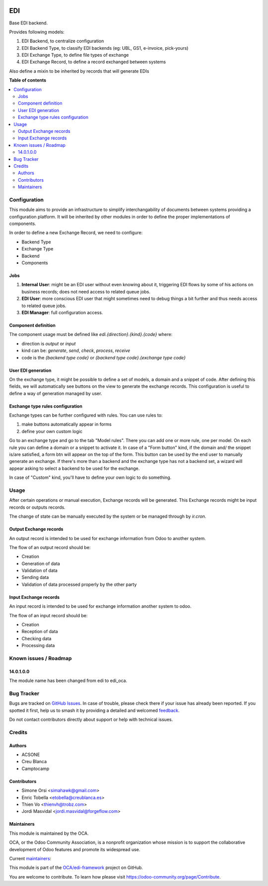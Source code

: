 .. image:: https://odoo-community.org/readme-banner-image
   :target: https://odoo-community.org/get-involved?utm_source=readme
   :alt: Odoo Community Association

===
EDI
===

.. 
   !!!!!!!!!!!!!!!!!!!!!!!!!!!!!!!!!!!!!!!!!!!!!!!!!!!!
   !! This file is generated by oca-gen-addon-readme !!
   !! changes will be overwritten.                   !!
   !!!!!!!!!!!!!!!!!!!!!!!!!!!!!!!!!!!!!!!!!!!!!!!!!!!!
   !! source digest: sha256:a2b867fe68dca92d561fd3cc47d711b1d8a510f21fa95e98e2712d469f4784bf
   !!!!!!!!!!!!!!!!!!!!!!!!!!!!!!!!!!!!!!!!!!!!!!!!!!!!

.. |badge1| image:: https://img.shields.io/badge/maturity-Beta-yellow.png
    :target: https://odoo-community.org/page/development-status
    :alt: Beta
.. |badge2| image:: https://img.shields.io/badge/license-LGPL--3-blue.png
    :target: http://www.gnu.org/licenses/lgpl-3.0-standalone.html
    :alt: License: LGPL-3
.. |badge3| image:: https://img.shields.io/badge/github-OCA%2Fedi--framework-lightgray.png?logo=github
    :target: https://github.com/OCA/edi-framework/tree/16.0/edi_oca
    :alt: OCA/edi-framework
.. |badge4| image:: https://img.shields.io/badge/weblate-Translate%20me-F47D42.png
    :target: https://translation.odoo-community.org/projects/edi-framework-16-0/edi-framework-16-0-edi_oca
    :alt: Translate me on Weblate
.. |badge5| image:: https://img.shields.io/badge/runboat-Try%20me-875A7B.png
    :target: https://runboat.odoo-community.org/builds?repo=OCA/edi-framework&target_branch=16.0
    :alt: Try me on Runboat

|badge1| |badge2| |badge3| |badge4| |badge5|

Base EDI backend.

Provides following models:

1. EDI Backend, to centralize configuration
2. EDI Backend Type, to classify EDI backends (eg: UBL, GS1, e-invoice, pick-yours)
3. EDI Exchange Type, to define file types of exchange
4. EDI Exchange Record, to define a record exchanged between systems

Also define a mixin to be inherited by records that will generate EDIs

**Table of contents**

.. contents::
   :local:

Configuration
=============

This module aims to provide an infrastructure to simplify interchangability of documents
between systems providing a configuration platform.
It will be inherited by other modules in order to define the proper implementations of
components.

In order to define a new Exchange Record, we need to configure:

* Backend Type
* Exchange Type
* Backend
* Components

Jobs
~~~~

#. **Internal User**: might be an EDI user without even knowing about it, triggering EDI flows by some of his actions on business records; does not need access to related queue jobs.

#. **EDI User**: more conscious EDI user that might sometimes need to debug things a bit further and thus needs access to related queue jobs.

#. **EDI Manager**: full configuration access.

Component definition
~~~~~~~~~~~~~~~~~~~~

The component usage must be defined like `edi.{direction}.{kind}.{code}` where:

* direction is `output` or `input`
* kind can be: `generate`, `send`, `check`, `process`, `receive`
* code is the `{backend type code}` or `{backend type code}.{exchange type code}`

User EDI generation
~~~~~~~~~~~~~~~~~~~

On the exchange type, it might be possible to define a set of models, a domain and a
snippet of code.
After defining this fields, we will automatically see buttons on the view to generate
the exchange records.
This configuration is useful to define a way of generation managed by user.


Exchange type rules configuration
~~~~~~~~~~~~~~~~~~~~~~~~~~~~~~~~~

Exchange types can be further configured with rules.
You can use rules to:

1. make buttons automatically appear in forms
2. define your own custom logic

Go to an exchange type and go to the tab "Model rules".
There you can add one or more rule, one per model.
On each rule you can define a domain or a snippet to activate it.
In case of a "Form button" kind, if the domain and/ the snippet is/are satisfied,
a form btn will appear on the top of the form.
This button can be used by the end user to manually generate an exchange.
If there's more than a backend and the exchange type has not a backend set,
a wizard will appear asking to select a backend to be used for the exchange.

In case of "Custom" kind, you'll have to define your own logic to do something.

Usage
=====

After certain operations or manual execution, Exchange records will be generated.
This Exchange records might be input records or outputs records.

The change of state can be manually executed by the system or be managed through by
`ir.cron`.

Output Exchange records
~~~~~~~~~~~~~~~~~~~~~~~

An output record is intended to be used for exchange information from Odoo to another
system.

The flow of an output record should be:

* Creation
* Generation of data
* Validation of data
* Sending data
* Validation of data processed properly by the other party

Input Exchange records
~~~~~~~~~~~~~~~~~~~~~~

An input record is intended to be used for exchange information another system to odoo.

The flow of an input record should be:

* Creation
* Reception of data
* Checking data
* Processing data

Known issues / Roadmap
======================

14.0.1.0.0
~~~~~~~~~~

The module name has been changed from edi to edi_oca.

Bug Tracker
===========

Bugs are tracked on `GitHub Issues <https://github.com/OCA/edi-framework/issues>`_.
In case of trouble, please check there if your issue has already been reported.
If you spotted it first, help us to smash it by providing a detailed and welcomed
`feedback <https://github.com/OCA/edi-framework/issues/new?body=module:%20edi_oca%0Aversion:%2016.0%0A%0A**Steps%20to%20reproduce**%0A-%20...%0A%0A**Current%20behavior**%0A%0A**Expected%20behavior**>`_.

Do not contact contributors directly about support or help with technical issues.

Credits
=======

Authors
~~~~~~~

* ACSONE
* Creu Blanca
* Camptocamp

Contributors
~~~~~~~~~~~~

* Simone Orsi <simahawk@gmail.com>
* Enric Tobella <etobella@creublanca.es>
* Thien Vo <thienvh@trobz.com>
* Jordi Masvidal <jordi.masvidal@forgeflow.com>

Maintainers
~~~~~~~~~~~

This module is maintained by the OCA.

.. image:: https://odoo-community.org/logo.png
   :alt: Odoo Community Association
   :target: https://odoo-community.org

OCA, or the Odoo Community Association, is a nonprofit organization whose
mission is to support the collaborative development of Odoo features and
promote its widespread use.

.. |maintainer-simahawk| image:: https://github.com/simahawk.png?size=40px
    :target: https://github.com/simahawk
    :alt: simahawk
.. |maintainer-etobella| image:: https://github.com/etobella.png?size=40px
    :target: https://github.com/etobella
    :alt: etobella

Current `maintainers <https://odoo-community.org/page/maintainer-role>`__:

|maintainer-simahawk| |maintainer-etobella| 

This module is part of the `OCA/edi-framework <https://github.com/OCA/edi-framework/tree/16.0/edi_oca>`_ project on GitHub.

You are welcome to contribute. To learn how please visit https://odoo-community.org/page/Contribute.
